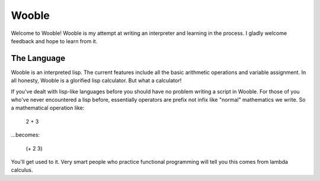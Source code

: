=======
Wooble
=======

Welcome to Wooble! Wooble is my attempt at writing an interpreter and learning in the process.
I gladly welcome feedback and hope to learn from it.

The Language
-------------

Wooble is an interpreted lisp. The current features include all the basic arithmetic operations
and variable assignment. In all honesty, Wooble is a glorified lisp calculator. But what a
calculator!

If you've dealt with lisp-like languages before you should have no problem writing a script in
Wooble. For those of you who've never encountered a lisp before, essentially operators are prefix
not infix like "normal" mathematics we write. So a mathematical operation like:

    2 + 3

...becomes:

    (+ 2 3)

You'll get used to it. Very smart people who practice functional programming will tell you this
comes from lambda calculus.